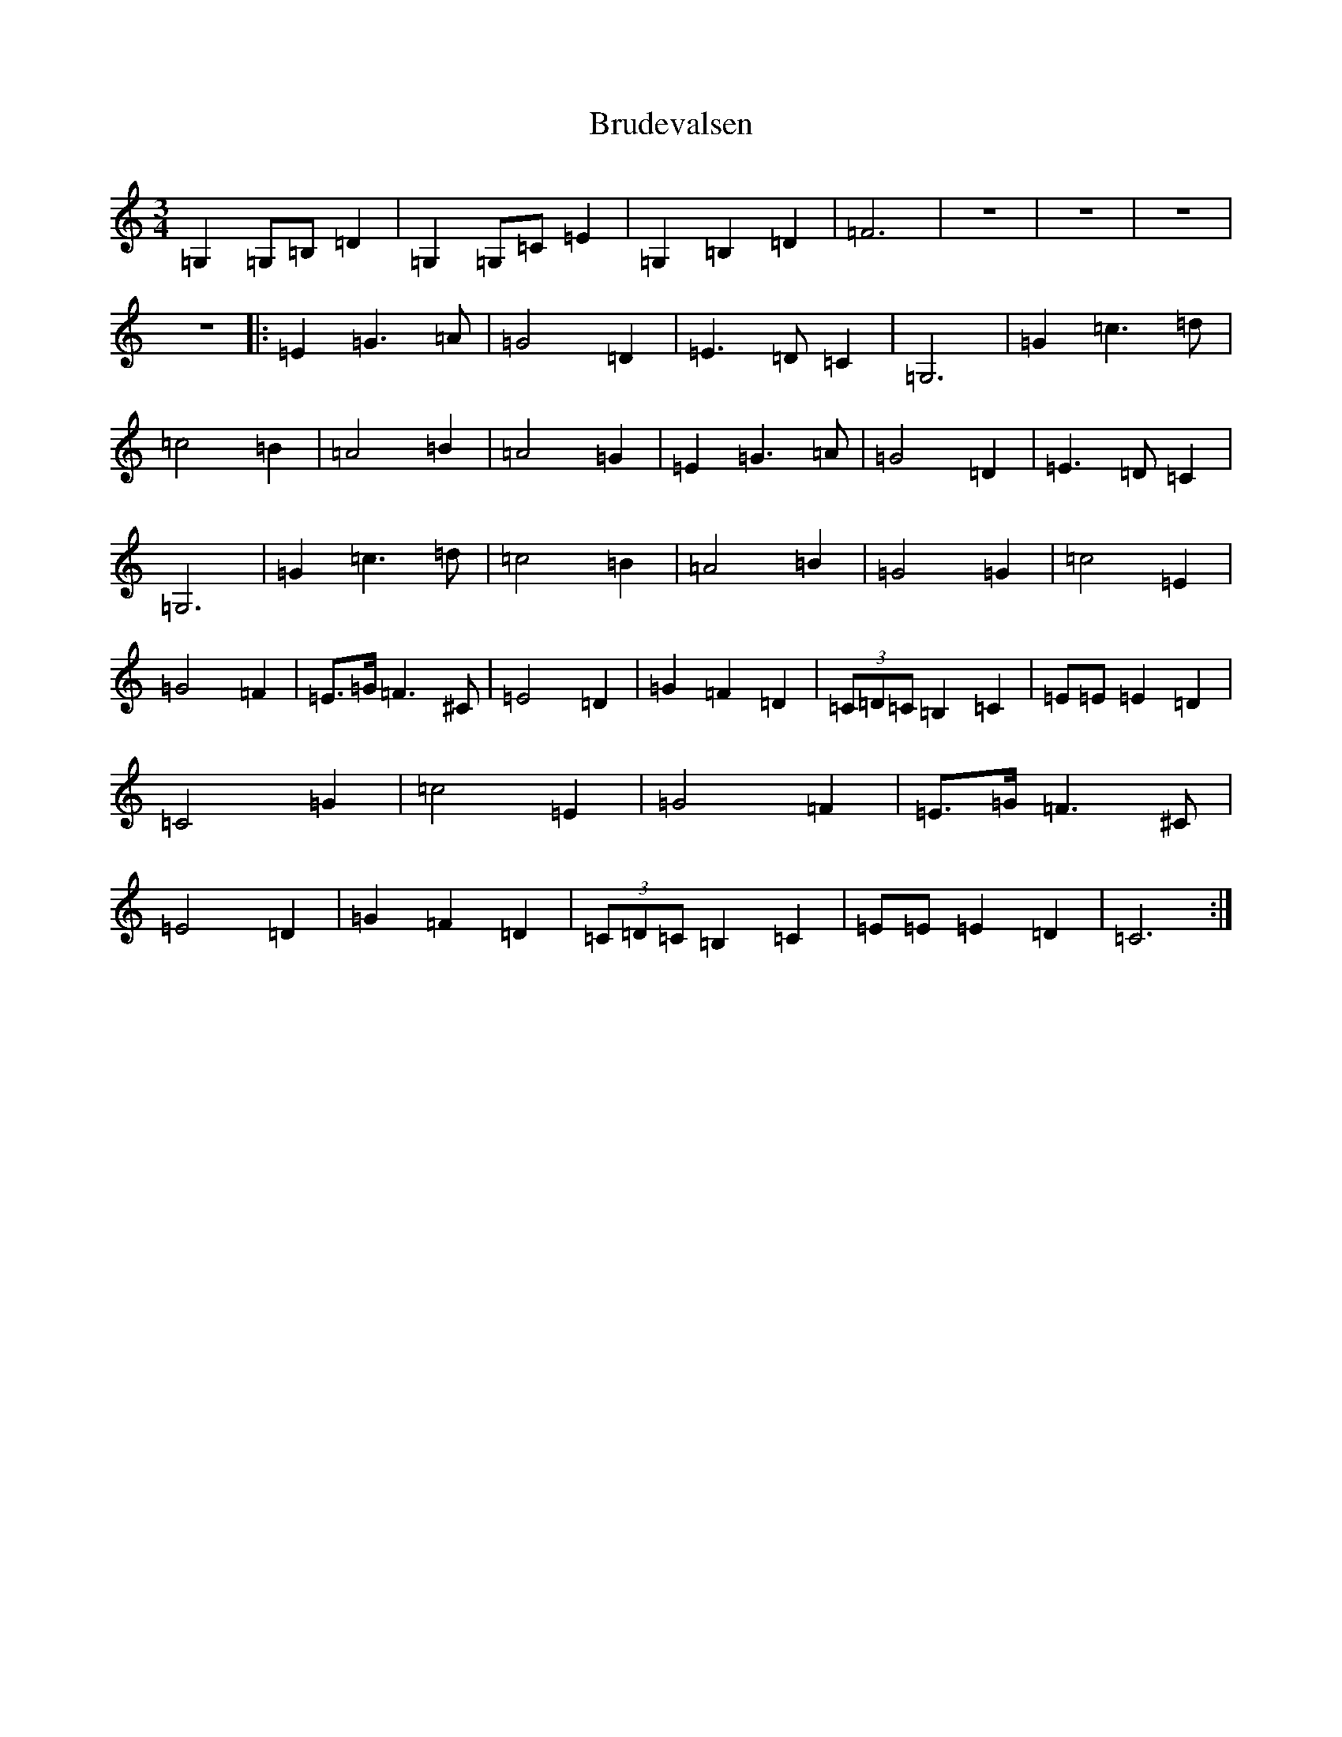 X: 2757
T: Brudevalsen
S: https://thesession.org/tunes/12269#setting12269
R: waltz
M:3/4
L:1/8
K: C Major
=G,2=G,=B,=D2|=G,2=G,=C=E2|=G,2=B,2=D2|=F6|z6|z6|z6|z6|:=E2=G3=A|=G4=D2|=E3=D=C2|=G,6|=G2=c3=d|=c4=B2|=A4=B2|=A4=G2|=E2=G3=A|=G4=D2|=E3=D=C2|=G,6|=G2=c3=d|=c4=B2|=A4=B2|=G4=G2|=c4=E2|=G4=F2|=E3/2=G/2=F3^C|=E4=D2|=G2=F2=D2|(3=C=D=C=B,2=C2|=E=E=E2=D2|=C4=G2|=c4=E2|=G4=F2|=E3/2=G/2=F3^C|=E4=D2|=G2=F2=D2|(3=C=D=C=B,2=C2|=E=E=E2=D2|=C6:|
